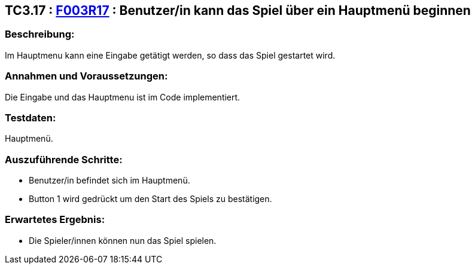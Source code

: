 == TC3.17 : https://www.cs.technik.fhnw.ch/confluence20/display/VT122202/Requirements#Requirements-F003R17[F003R17] : Benutzer/in kann das Spiel über ein Hauptmenü beginnen ==

=== Beschreibung: === 
Im Hauptmenu kann eine Eingabe getätigt werden, so dass das Spiel gestartet wird.

=== Annahmen und Voraussetzungen: === 
Die Eingabe und das Hauptmenu ist im Code implementiert. 

=== Testdaten: ===
Hauptmenü.

=== Auszuführende Schritte: ===
    
    * Benutzer/in befindet sich im Hauptmenü. 
    * Button 1 wird gedrückt um den Start des Spiels zu bestätigen.
        
=== Erwartetes Ergebnis: === 

    * Die Spieler/innen können nun das Spiel spielen.
